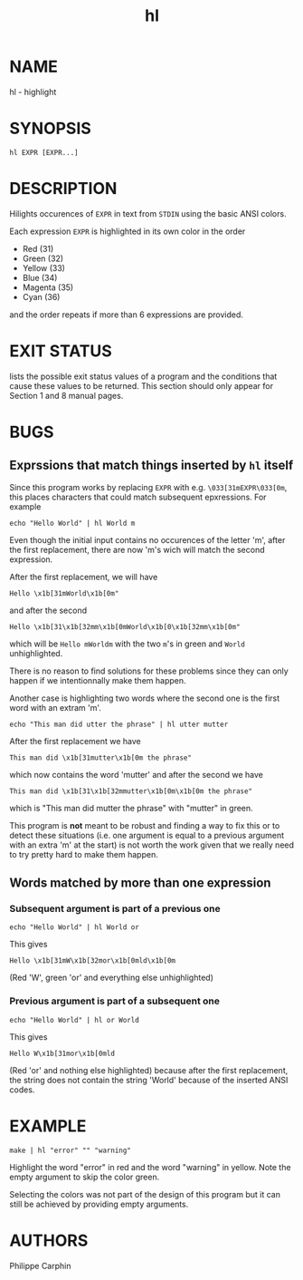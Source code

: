 #+TITLE:hl

* NAME

hl - highlight

* SYNOPSIS

#+begin_src
hl EXPR [EXPR...]
#+end_src

* DESCRIPTION

Hilights occurences of =EXPR= in text from =STDIN= using the basic ANSI colors.

Each expression =EXPR= is highlighted in its own color in the order
- Red (31)
- Green (32)
- Yellow (33)
- Blue (34)
- Magenta (35)
- Cyan (36)
and the order repeats if more than 6 expressions are provided.

* EXIT STATUS

lists the possible exit status values of a program and the conditions that cause these values to be returned. This section should only appear for Section 1 and 8 manual pages.

* BUGS

** Exprssions that match things inserted by =hl= itself
Since this program works by replacing =EXPR= with e.g. =\033[31mEXPR\033[0m=,
this places characters that could match subsequent epxressions.  For example

#+begin_src
echo "Hello World" | hl World m
#+end_src

Even though the initial input contains no occurences of the letter 'm', after
the first replacement, there are now 'm's wich will match the second
expression.

After the first replacement, we will have
#+begin_src
Hello \x1b[31mWorld\x1b[0m"
#+end_src
and after the second
#+begin_src
Hello \x1b[31\x1b[32mm\x1b[0mWorld\x1b[0\x1b[32mm\x1b[0m"
#+end_src
which will be =Hello mWorldm= with the two =m='s in green and =World=
unhighlighted.

There is no reason to find solutions for these problems since they can only
happen if we intentionnally make them happen.

Another case is highlighting two words where the second one is the first word
with an extram 'm'.
#+begin_src
echo "This man did utter the phrase" | hl utter mutter
#+end_src
After the first replacement we have
#+begin_src
This man did \x1b[31mutter\x1b[0m the phrase"
#+end_src
which now contains the word 'mutter' and after the second we have
#+begin_src
This man did \x1b[31\x1b[32mmutter\x1b[0m\x1b[0m the phrase"
#+end_src
which is "This man did mutter the phrase" with "mutter" in green.

This program is *not* meant to be robust and finding a way to fix this or to
detect these situations (i.e. one argument is equal to a previous argument
with an extra 'm' at the start) is not worth the work given that we really
need to try pretty hard to make them happen.


** Words matched by more than one expression
*** Subsequent argument is part of a previous one
#+begin_src
echo "Hello World" | hl World or
#+end_src

This gives

#+begin_src
Hello \x1b[31mW\x1b[32mor\x1b[0mld\x1b[0m
#+end_src
(Red 'W', green 'or' and everything else unhighlighted)

*** Previous argument is part of a subsequent one
#+begin_src
echo "Hello World" | hl or World
#+end_src
This gives
#+begin_src
Hello W\x1b[31mor\x1b[0mld
#+end_src
(Red 'or' and nothing else highlighted) because after the first replacement,
the string does not contain the string 'World' because of the inserted ANSI
codes.


* EXAMPLE

#+begin_src
make | hl "error" "" "warning"
#+end_src

Highlight the word "error" in red and the word "warning" in yellow.  Note the
empty argument to skip the color green.

Selecting the colors was not part of the design of this program but it can
still be achieved by providing empty arguments.

* AUTHORS

Philippe Carphin
